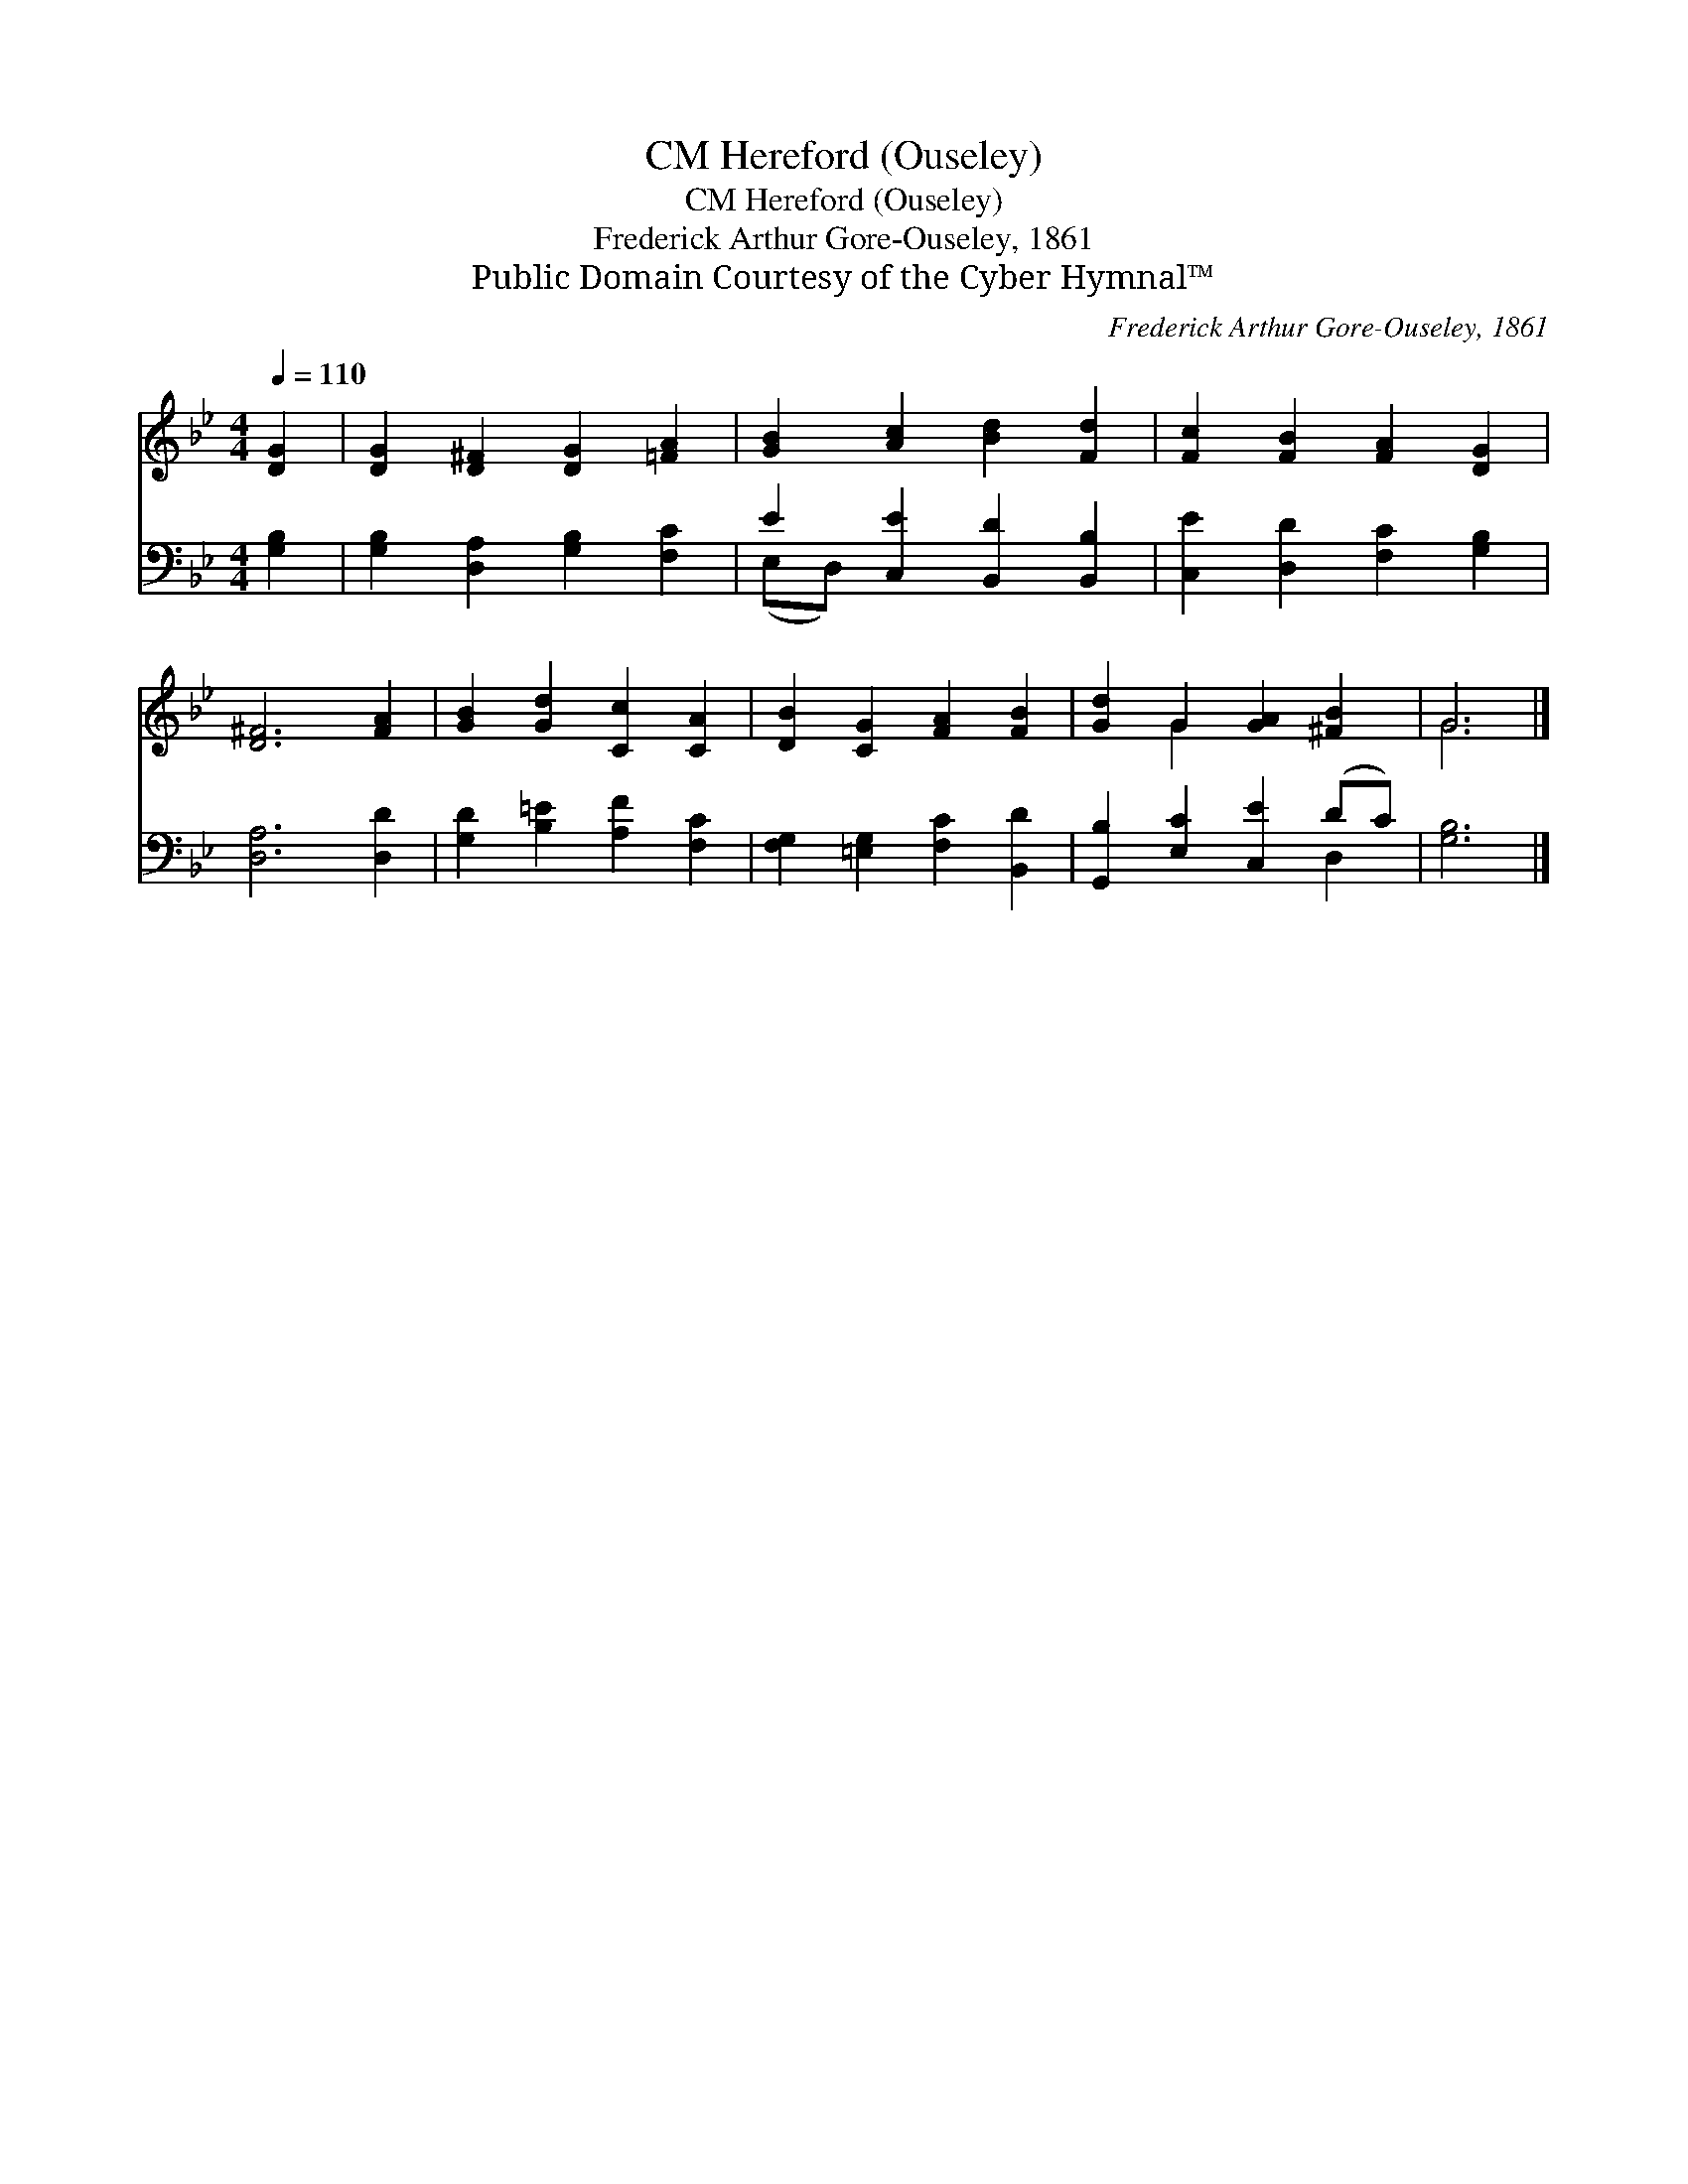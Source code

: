X:1
T:Hereford (Ouseley), CM
T:Hereford (Ouseley), CM
T:Frederick Arthur Gore-Ouseley, 1861
T:Public Domain Courtesy of the Cyber Hymnal™
C:Frederick Arthur Gore-Ouseley, 1861
Z:Public Domain
Z:Courtesy of the Cyber Hymnal™
%%score ( 1 2 ) ( 3 4 )
L:1/8
Q:1/4=110
M:4/4
K:Bb
V:1 treble 
V:2 treble 
V:3 bass 
V:4 bass 
V:1
 [DG]2 | [DG]2 [D^F]2 [DG]2 [=FA]2 | [GB]2 [Ac]2 [Bd]2 [Fd]2 | [Fc]2 [FB]2 [FA]2 [DG]2 | %4
 [D^F]6 [FA]2 | [GB]2 [Gd]2 [Cc]2 [CA]2 | [DB]2 [CG]2 [FA]2 [FB]2 | [Gd]2 G2 [GA]2 [^FB]2 | G6 |] %9
V:2
 x2 | x8 | x8 | x8 | x8 | x8 | x8 | x2 G2 x4 | G6 |] %9
V:3
 [G,B,]2 | [G,B,]2 [D,A,]2 [G,B,]2 [F,C]2 | E2 [C,E]2 [B,,D]2 [B,,B,]2 | %3
 [C,E]2 [D,D]2 [F,C]2 [G,B,]2 | [D,A,]6 [D,D]2 | [G,D]2 [B,=E]2 [A,F]2 [F,C]2 | %6
 [F,G,]2 [=E,G,]2 [F,C]2 [B,,D]2 | [G,,B,]2 [E,C]2 [C,E]2 (DC) | [G,B,]6 |] %9
V:4
 x2 | x8 | (E,D,) x6 | x8 | x8 | x8 | x8 | x6 D,2 | x6 |] %9

